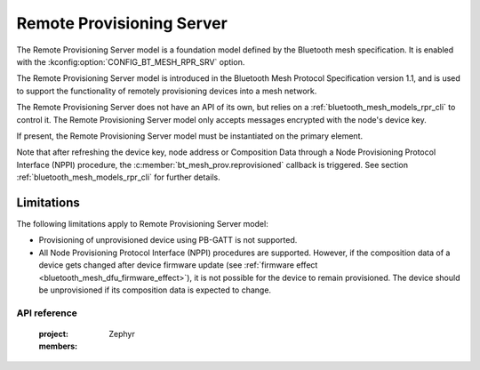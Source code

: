 .. _bluetooth_mesh_models_rpr_srv:

Remote Provisioning Server
##########################

The Remote Provisioning Server model is a foundation model defined by the Bluetooth
mesh specification. It is enabled with the
:kconfig:option:`CONFIG_BT_MESH_RPR_SRV` option.

The Remote Provisioning Server model is introduced in the Bluetooth Mesh Protocol
Specification version 1.1, and is used to support the functionality of remotely
provisioning devices into a mesh network.

The Remote Provisioning Server does not have an API of its own, but relies on a
:ref:`bluetooth_mesh_models_rpr_cli` to control it. The Remote Provisioning Server
model only accepts messages encrypted with the node's device key.

If present, the Remote Provisioning Server model must be instantiated on the primary element.

Note that after refreshing the device key, node address or Composition Data through a Node
Provisioning Protocol Interface (NPPI) procedure, the :c:member:`bt_mesh_prov.reprovisioned`
callback is triggered. See section :ref:`bluetooth_mesh_models_rpr_cli` for further details.

Limitations
-----------

The following limitations apply to Remote Provisioning Server model:

* Provisioning of unprovisioned device using PB-GATT is not supported.
* All Node Provisioning Protocol Interface (NPPI) procedures are supported. However, if the composition data of a device gets changed after device firmware update (see :ref:`firmware effect <bluetooth_mesh_dfu_firmware_effect>`), it is not possible for the device to remain provisioned. The device should be unprovisioned if its composition data is expected to change.


API reference
*************

   :project: Zephyr
   :members:
